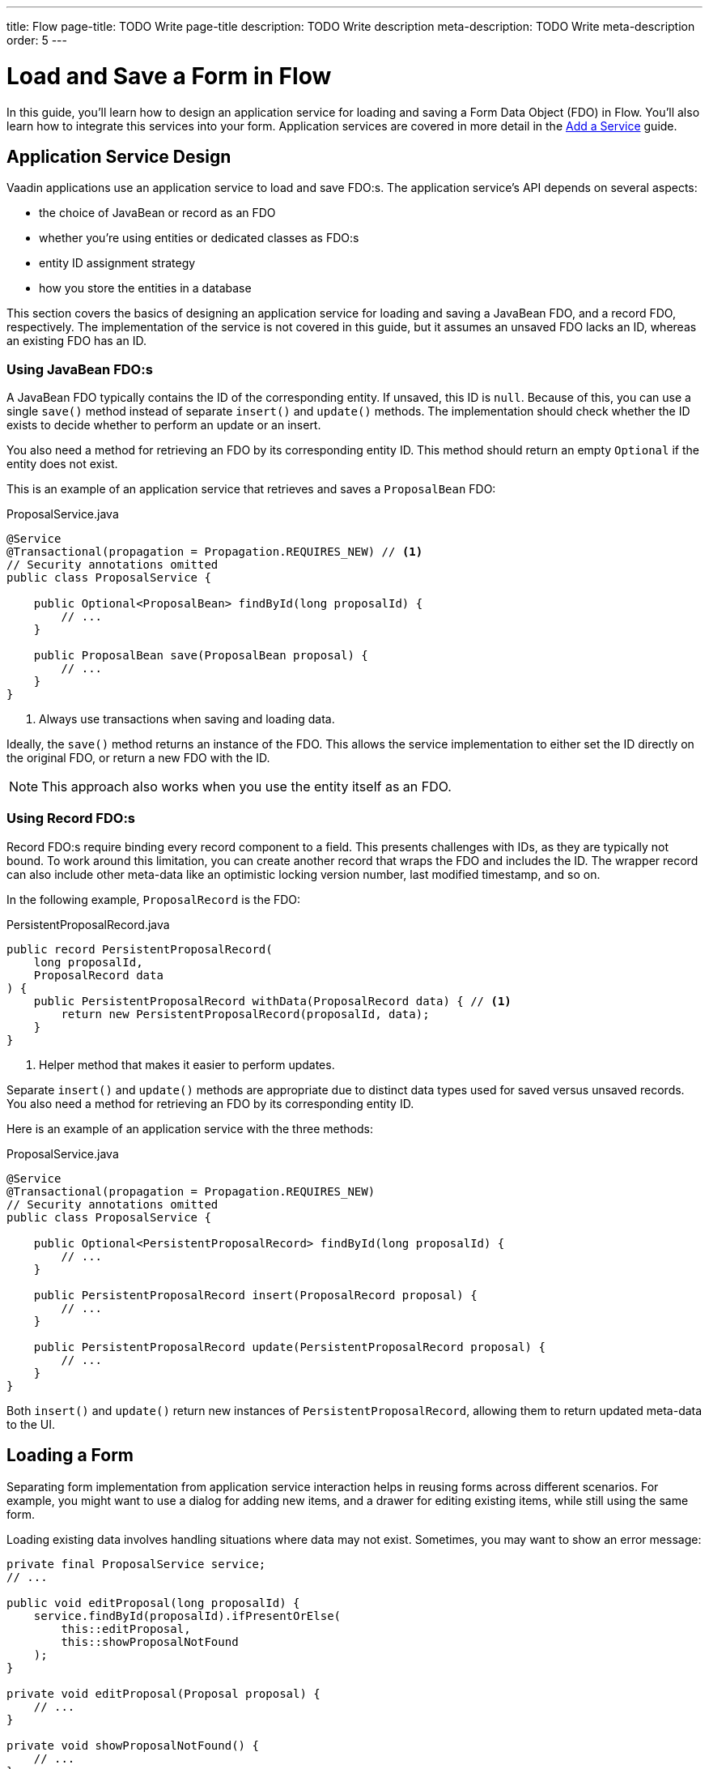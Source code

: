 ---
title: Flow
page-title: TODO Write page-title
description: TODO Write description
meta-description: TODO Write meta-description
order: 5
---


= Load and Save a Form in Flow
:toclevels: 2

In this guide, you'll learn how to design an application service for loading and saving a Form Data Object (FDO) in Flow. You'll also learn how to integrate this services into your form. Application services are covered in more detail in the <<../../business-logic/add-service#,Add a Service>> guide.


== Application Service Design

Vaadin applications use an application service to load and save FDO:s. The application service's API depends on several aspects:

* the choice of JavaBean or record as an FDO
* whether you're using entities or dedicated classes as FDO:s
* entity ID assignment strategy
* how you store the entities in a database

This section covers the basics of designing an application service for loading and saving a JavaBean FDO, and a record FDO, respectively. The implementation of the service is not covered in this guide, but it assumes an unsaved FDO lacks an ID, whereas an existing FDO has an ID.


=== Using JavaBean FDO:s

A JavaBean FDO typically contains the ID of the corresponding entity. If unsaved, this ID is `null`. Because of this, you can use a single `save()` method instead of separate `insert()` and `update()` methods. The implementation should check whether the ID exists to decide whether to perform an update or an insert.

You also need a method for retrieving an FDO by its corresponding entity ID. This method should return an empty `Optional` if the entity does not exist.

This is an example of an application service that retrieves and saves a `ProposalBean` FDO:

.ProposalService.java
[source,java]
----
@Service
@Transactional(propagation = Propagation.REQUIRES_NEW) // <1>
// Security annotations omitted
public class ProposalService {

    public Optional<ProposalBean> findById(long proposalId) {
        // ...
    }

    public ProposalBean save(ProposalBean proposal) {
        // ...
    }
}
----
<1> Always use transactions when saving and loading data.

Ideally, the `save()` method returns an instance of the FDO. This allows the service implementation to either set the ID directly on the original FDO, or return a new FDO with the ID.

[NOTE]
This approach also works when you use the entity itself as an FDO.


=== Using Record FDO:s

Record FDO:s require binding every record component to a field. This presents challenges with IDs, as they are typically not bound. To work around this limitation, you can create another record that wraps the FDO and includes the ID. The wrapper record can also include other meta-data like an optimistic locking version number, last modified timestamp, and so on.

In the following example, `ProposalRecord` is the FDO:

.PersistentProposalRecord.java
[source,java]
----
public record PersistentProposalRecord(
    long proposalId,
    ProposalRecord data
) {    
    public PersistentProposalRecord withData(ProposalRecord data) { // <1>
        return new PersistentProposalRecord(proposalId, data);
    }
}
----
<1> Helper method that makes it easier to perform updates.

Separate `insert()` and `update()` methods are appropriate due to distinct data types used for saved versus unsaved records. You also need a method for retrieving an FDO by its corresponding entity ID. 

Here is an example of an application service with the three methods:

.ProposalService.java
[source,java]
----
@Service
@Transactional(propagation = Propagation.REQUIRES_NEW)
// Security annotations omitted
public class ProposalService {

    public Optional<PersistentProposalRecord> findById(long proposalId) {
        // ...
    }

    public PersistentProposalRecord insert(ProposalRecord proposal) {
        // ...
    }

    public PersistentProposalRecord update(PersistentProposalRecord proposal) {
        // ...
    }
}
----

Both `insert()` and `update()` return new instances of `PersistentProposalRecord`, allowing them to return updated meta-data to the UI.


== Loading a Form

Separating form implementation from application service interaction helps in reusing forms across different scenarios. For example, you might want to use a dialog for adding new items, and a drawer for editing existing items, while still using the same form.

Loading existing data involves handling situations where data may not exist. Sometimes, you may want to show an error message:

[source,java]
----
private final ProposalService service;
// ...

public void editProposal(long proposalId) {
    service.findById(proposalId).ifPresentOrElse(
        this::editProposal, 
        this::showProposalNotFound
    );
}

private void editProposal(Proposal proposal) {
    // ...
}

private void showProposalNotFound() {
    // ...
}
----

Other times, you may want to show the form for adding a new item:

[source,java]
----
private final ProposalService service;
// ...

public void editProposal(long proposalId) {
    service.findById(proposalId).ifPresentOrElse(
        this::editProposal, 
        this::newProposal
    );
}

private void editProposal(Proposal proposal) {
    // ...
}

private void newProposal() {
    // ...
}
----

The code is easier to read if you design the methods so that they can be passed as method references to the `Optional` returned by the application service.


=== Using JavaBean FDO:s

In *buffered mode*, you use the FDO to populate the form with existing data. Since the FDO also contains the ID, you should store it in a local field for future reference, as demonstrated in the following example:

[source,java]
----
private final ProposalForm form;
private final H1 title;
// tag::snippet[]
private ProposalBean proposal;
// end::snippet[]
// ...

private void editProposal(ProposalBean proposal) {
// tag::snippet[]
    this.proposal = proposal;
    form.read(proposal);
// end::snippet[]
    title.setText("Edit Proposal");
}

private void newProposal() {
// tag::snippet[]
    this.proposal = new ProposalBean(); // <1>
    form.clear();
// end::snippet[]
    title.setText("New Proposal");
}
----
<1> Storing an empty `ProposalBean` instead of `null` makes the code for saving the form simpler.

*Write-through mode* requires an FDO for both existing data and creating new entries. Again, since the FDO contains the ID, you should store it in a local field:

[source,java]
----
private final ProposalForm form;
private final H1 title;
// tag::snippet[]
private ProposalBean proposal;
// end::snippet[]
// ...

private void editProposal(ProposalBean proposal) {
// tag::snippet[]
    this.proposal = proposal;
    form.bind(proposal);
// end::snippet[]
    if (proposal.getProposalId() == null) {
        title.setText("New Proposal");
    } else {
        title.setText("Edit Proposal");
    }
}

private void newProposal() {
    editProposal(new ProposalBean());
}
----


=== Using Record FDO:s

For record FDO:s, you need to store the wrapper record in a local field to access its ID:

[source,java]
----
private final ProposalForm form;
private final H1 title;
// tag::snippet[]
private PersistentProposalRecord proposal;
// end::snippet[]
// ...

private void editProposal(PersistentProposalRecord proposal) {
// tag::snippet[]
    this.proposal = proposal;
    form.read(proposal.data());
// end::snippet[]
    title.setText("Edit Proposal");
}

private void newProposal() {
// tag::snippet[]
    this.proposal = null; // <1>
    form.clear();
// end::snippet[]
    title.setText("New Proposal");
}
----
<1> As the wrapper ID cannot have a `null` ID, you have to set the local field to `null` when adding new items.


== Saving a Form

Saving forms typically follows the same pattern regardless of the FDO:

1. Validate the form.
2. Update the FDO.
3. Call the application service to save the FDO.
4. Re-initialize the form with the FDO returned by the service.


=== Using JavaBean FDO:s

In *buffered mode*, the form explicitly updates the FDO. This operation includes validation, as explained in the <<../add-form/flow#writing-to-a-bean,Add a Form>> guide:

[source,java]
----
private final ProposalService service;
private final ProposalForm form;
private ProposalBean proposal;
// ...

private void saveProposal() {
    if (form.write(proposal)) { // <1>
        var savedProposal = service.save(proposal);
        editProposal(savedProposal);
    }
}
----
<1> Validates the form and updates the FDO if successful.

In *write-through mode*, only validation is necessary before calling the application service:

[source,java]
----
private final ProposalService service;
private final ProposalForm form;
private ProposalBean proposal;
// ...

private void saveProposal() {
    if (form.isValid()) {
        var savedProposal = service.save(proposal);
        editProposal(savedProposal);
    }
}
----


=== Using Record FDO:s

For record FDO:s, the save operation distinguishes between inserts and updates:

[source,java]
----
private final ProposalService service;
private final ProposalForm form;
private PersistentProposalRecord proposal;
// ...

private void saveProposal() {
    form.write() // <1>
        .ifPresent(formDataObject -> { 
            if (proposal == null) {
                editProposal(service.insert(formDataObject));
            } else {
                editProposal(service.update(proposal.withData(formDataObject)));
            }
        });
}
----
<1> Validates the form and returns a new FDO record if successful.

// TODO Add mini tutorial later. It should be about creating a proper form for adding new tasks to the todo list.
